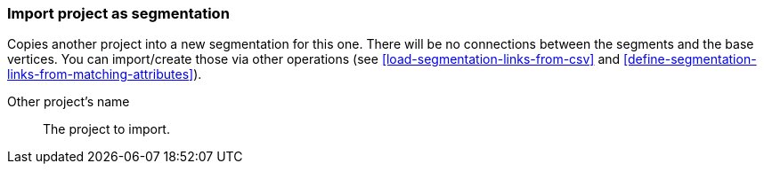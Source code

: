 ### Import project as segmentation

Copies another project into a new segmentation for this one. There will be no
connections between the segments and the base vertices. You can import/create those via
other operations (see <<load-segmentation-links-from-csv>> and
<<define-segmentation-links-from-matching-attributes>>).

====
[[them]] Other project's name::
The project to import.
====
